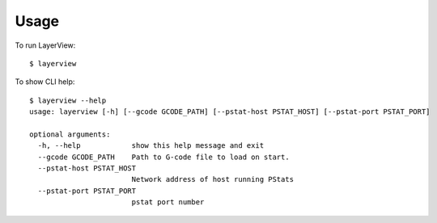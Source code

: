 =====
Usage
=====

To run LayerView::

    $ layerview

To show CLI help::

    $ layerview --help
    usage: layerview [-h] [--gcode GCODE_PATH] [--pstat-host PSTAT_HOST] [--pstat-port PSTAT_PORT]

    optional arguments:
      -h, --help            show this help message and exit
      --gcode GCODE_PATH    Path to G-code file to load on start.
      --pstat-host PSTAT_HOST
                            Network address of host running PStats
      --pstat-port PSTAT_PORT
                            pstat port number
